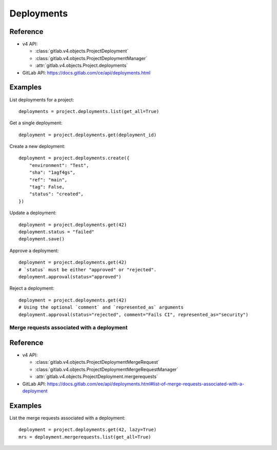 ###########
Deployments
###########

Reference
---------

* v4 API:

  + :class:`gitlab.v4.objects.ProjectDeployment`
  + :class:`gitlab.v4.objects.ProjectDeploymentManager`
  + :attr:`gitlab.v4.objects.Project.deployments`

* GitLab API: https://docs.gitlab.com/ce/api/deployments.html

Examples
--------

List deployments for a project::

    deployments = project.deployments.list(get_all=True)

Get a single deployment::

    deployment = project.deployments.get(deployment_id)

Create a new deployment::

    deployment = project.deployments.create({
        "environment": "Test",
        "sha": "1agf4gs",
        "ref": "main",
        "tag": False,
        "status": "created",
    })

Update a deployment::

    deployment = project.deployments.get(42)
    deployment.status = "failed"
    deployment.save()

Approve a deployment::

    deployment = project.deployments.get(42)
    # `status` must be either "approved" or "rejected".
    deployment.approval(status="approved")

Reject a deployment::

    deployment = project.deployments.get(42)
    # Using the optional `comment` and `represented_as` arguments
    deployment.approval(status="rejected", comment="Fails CI", represented_as="security")

Merge requests associated with a deployment
===========================================

Reference
----------

* v4 API:

  + :class:`gitlab.v4.objects.ProjectDeploymentMergeRequest`
  + :class:`gitlab.v4.objects.ProjectDeploymentMergeRequestManager`
  + :attr:`gitlab.v4.objects.ProjectDeployment.mergerequests`

* GitLab API: https://docs.gitlab.com/ee/api/deployments.html#list-of-merge-requests-associated-with-a-deployment

Examples
--------

List the merge requests associated with a deployment::

    deployment = project.deployments.get(42, lazy=True)
    mrs = deployment.mergerequests.list(get_all=True)
